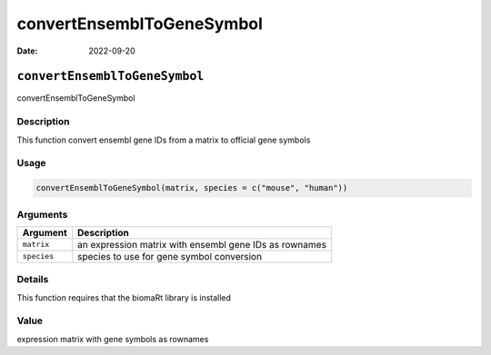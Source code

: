 ==========================
convertEnsemblToGeneSymbol
==========================

:Date: 2022-09-20

``convertEnsemblToGeneSymbol``
==============================

convertEnsemblToGeneSymbol

Description
-----------

This function convert ensembl gene IDs from a matrix to official gene
symbols

Usage
-----

.. code:: r

   convertEnsemblToGeneSymbol(matrix, species = c("mouse", "human"))

Arguments
---------

+-------------------------------+--------------------------------------+
| Argument                      | Description                          |
+===============================+======================================+
| ``matrix``                    | an expression matrix with ensembl    |
|                               | gene IDs as rownames                 |
+-------------------------------+--------------------------------------+
| ``species``                   | species to use for gene symbol       |
|                               | conversion                           |
+-------------------------------+--------------------------------------+

Details
-------

This function requires that the biomaRt library is installed

Value
-----

expression matrix with gene symbols as rownames
